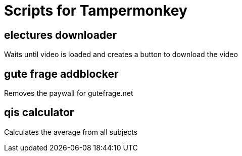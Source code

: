 = Scripts for Tampermonkey

== electures downloader
Waits until video is loaded and creates a button to download the video

== gute frage addblocker
Removes the paywall for gutefrage.net

== qis calculator
Calculates the average from all subjects
